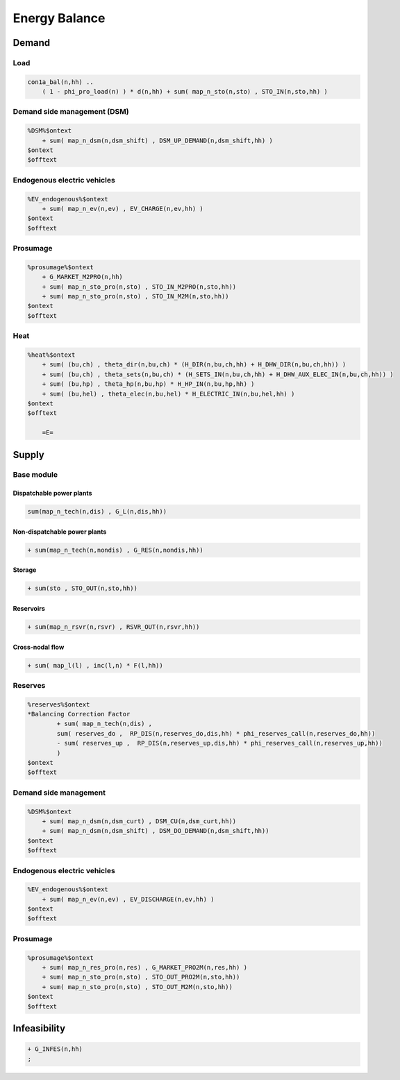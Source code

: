 .. _eq_balance:

Energy Balance
===============

Demand
------

Load
^^^^^^^^^^^^^^^^^^^^^^^^^^^^^^

.. code::

    con1a_bal(n,hh) ..
        ( 1 - phi_pro_load(n) ) * d(n,hh) + sum( map_n_sto(n,sto) , STO_IN(n,sto,hh) )
 
Demand side management (DSM)
^^^^^^^^^^^^^^^^^^^^^^^^^^^^^^

.. code::

    %DSM%$ontext
        + sum( map_n_dsm(n,dsm_shift) , DSM_UP_DEMAND(n,dsm_shift,hh) )
    $ontext
    $offtext

Endogenous electric vehicles
^^^^^^^^^^^^^^^^^^^^^^^^^^^^^^

.. code::

    %EV_endogenous%$ontext
        + sum( map_n_ev(n,ev) , EV_CHARGE(n,ev,hh) )
    $ontext
    $offtext

Prosumage
^^^^^^^^^^^^^^^^^^^^^^^^^^^^^^

.. code::
       
    %prosumage%$ontext
        + G_MARKET_M2PRO(n,hh)
        + sum( map_n_sto_pro(n,sto) , STO_IN_M2PRO(n,sto,hh))
        + sum( map_n_sto_pro(n,sto) , STO_IN_M2M(n,sto,hh))
    $ontext
    $offtext

Heat
^^^^^^^^^^^^^^^^^^^^^^^^^^^^^^

.. code::

    %heat%$ontext
        + sum( (bu,ch) , theta_dir(n,bu,ch) * (H_DIR(n,bu,ch,hh) + H_DHW_DIR(n,bu,ch,hh)) )
        + sum( (bu,ch) , theta_sets(n,bu,ch) * (H_SETS_IN(n,bu,ch,hh) + H_DHW_AUX_ELEC_IN(n,bu,ch,hh)) )
        + sum( (bu,hp) , theta_hp(n,bu,hp) * H_HP_IN(n,bu,hp,hh) )
        + sum( (bu,hel) , theta_elec(n,bu,hel) * H_ELECTRIC_IN(n,bu,hel,hh) )
    $ontext
    $offtext
                
        =E=
 
Supply
------

Base module
^^^^^^^^^^^^^^^^^^^^^^^^^^^^^^

Dispatchable power plants
******************************

.. code::
    
    sum(map_n_tech(n,dis) , G_L(n,dis,hh))

Non-dispatchable power plants
******************************

.. code::

    + sum(map_n_tech(n,nondis) , G_RES(n,nondis,hh))

Storage
******************************

.. code::

    + sum(sto , STO_OUT(n,sto,hh))

Reservoirs
******************************

.. code::

    + sum(map_n_rsvr(n,rsvr) , RSVR_OUT(n,rsvr,hh))
             

Cross-nodal flow
******************************

.. code::

    + sum( map_l(l) , inc(l,n) * F(l,hh))

Reserves
^^^^^^^^^^^^^^^^^^^^^^^^^^^^^^

.. code::

    %reserves%$ontext
    *Balancing Correction Factor
            + sum( map_n_tech(n,dis) ,
            sum( reserves_do ,  RP_DIS(n,reserves_do,dis,hh) * phi_reserves_call(n,reserves_do,hh))
            - sum( reserves_up ,  RP_DIS(n,reserves_up,dis,hh) * phi_reserves_call(n,reserves_up,hh))
            )
    $ontext
    $offtext

Demand side management
^^^^^^^^^^^^^^^^^^^^^^^^^^^^^^

.. code::

    %DSM%$ontext
        + sum( map_n_dsm(n,dsm_curt) , DSM_CU(n,dsm_curt,hh))
        + sum( map_n_dsm(n,dsm_shift) , DSM_DO_DEMAND(n,dsm_shift,hh))
    $ontext
    $offtext

Endogenous electric vehicles
^^^^^^^^^^^^^^^^^^^^^^^^^^^^^^

.. code::
    
    %EV_endogenous%$ontext
        + sum( map_n_ev(n,ev) , EV_DISCHARGE(n,ev,hh) )
    $ontext
    $offtext

Prosumage
^^^^^^^^^^^^^^^^^^^^^^^^^^^^^^

.. code::

    %prosumage%$ontext
        + sum( map_n_res_pro(n,res) , G_MARKET_PRO2M(n,res,hh) )
        + sum( map_n_sto_pro(n,sto) , STO_OUT_PRO2M(n,sto,hh))
        + sum( map_n_sto_pro(n,sto) , STO_OUT_M2M(n,sto,hh))
    $ontext
    $offtext


Infeasibility
-------------

.. code::
    
    + G_INFES(n,hh)
    ;